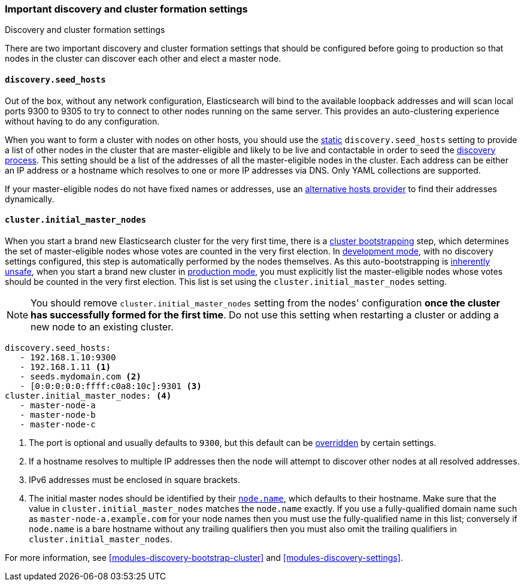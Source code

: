 [[discovery-settings]]
=== Important discovery and cluster formation settings
++++
<titleabbrev>Discovery and cluster formation settings</titleabbrev>
++++

There are two important discovery and cluster formation settings that should be
configured before going to production so that nodes in the cluster can discover
each other and elect a master node.

[discrete]
[[unicast.hosts]]
==== `discovery.seed_hosts`

Out of the box, without any network configuration, Elasticsearch will bind to
the available loopback addresses and will scan local ports 9300 to 9305 to try
to connect to other nodes running on the same server. This provides an
auto-clustering experience without having to do any configuration.

When you want to form a cluster with nodes on other hosts, you should use the
<<static-cluster-setting, static>> `discovery.seed_hosts` setting to provide a list of other nodes in the cluster
that are master-eligible and likely to be live and contactable in order to seed
the <<modules-discovery-hosts-providers,discovery process>>. This setting
should be a list of the addresses of all the master-eligible nodes in the
cluster. Each address can be either an IP address or a hostname which resolves
to one or more IP addresses via DNS. Only YAML collections are supported.

If your master-eligible nodes do not have fixed names or addresses, use an
<<built-in-hosts-providers,alternative hosts provider>> to find their addresses
dynamically.

[discrete]
[[initial_master_nodes]]
==== `cluster.initial_master_nodes`

When you start a brand new Elasticsearch cluster for the very first time, there
is a <<modules-discovery-bootstrap-cluster,cluster bootstrapping>> step, which
determines the set of master-eligible nodes whose votes are counted in the very
first election. In <<dev-vs-prod-mode,development mode>>, with no discovery
settings configured, this step is automatically performed by the nodes
themselves. As this auto-bootstrapping is <<modules-discovery-quorums,inherently
unsafe>>, when you start a brand new cluster in <<dev-vs-prod-mode,production
mode>>, you must explicitly list the master-eligible nodes whose votes should be
counted in the very first election. This list is set using the
`cluster.initial_master_nodes` setting. 

NOTE: You should remove `cluster.initial_master_nodes` setting from the nodes' configuration
*once the cluster has successfully formed for the first time*. Do not use this setting when
restarting a cluster or adding a new node to an existing cluster.  

[source,yaml]
--------------------------------------------------
discovery.seed_hosts:
   - 192.168.1.10:9300
   - 192.168.1.11 <1>
   - seeds.mydomain.com <2>
   - [0:0:0:0:0:ffff:c0a8:10c]:9301 <3>
cluster.initial_master_nodes: <4>
   - master-node-a
   - master-node-b
   - master-node-c
--------------------------------------------------
<1> The port is optional and usually defaults to `9300`, but this default can
    be <<built-in-hosts-providers,overridden>> by certain settings.
<2> If a hostname resolves to multiple IP addresses then the node will attempt to
    discover other nodes at all resolved addresses.
<3> IPv6 addresses must be enclosed in square brackets.
<4> The initial master nodes should be identified by their
    <<node.name,`node.name`>>, which defaults to their hostname. Make sure that
    the value in `cluster.initial_master_nodes` matches the `node.name`
    exactly. If you use a fully-qualified domain name such as
    `master-node-a.example.com` for your node names then you must use the
    fully-qualified name in this list; conversely if `node.name` is a bare
    hostname without any trailing qualifiers then you must also omit the
    trailing qualifiers in `cluster.initial_master_nodes`.

For more information, see <<modules-discovery-bootstrap-cluster>> and
<<modules-discovery-settings>>.
